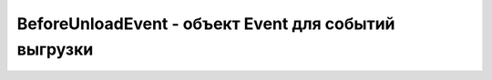BeforeUnloadEvent - объект Event для событий выгрузки
=====================================================

.. py:class:: BeforeUnloadEvent()

    Наследник :py:class:`Event`

    
    .. py:attribute:: returnValue

        Сообщение, отображаемое в диалоге подтверждения перед уходом с текущей страницы